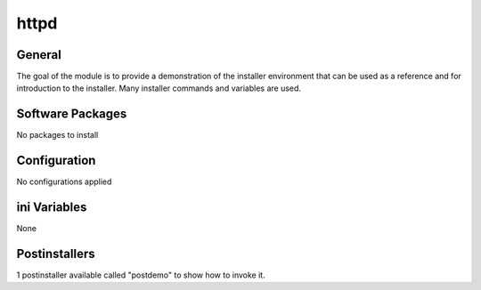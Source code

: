 httpd
######

General
*******

The goal of the module is to provide a demonstration of the installer
environment that can be used as a reference and for introduction to the
installer. Many installer commands and variables are used.

Software Packages
*****************

No packages to install

Configuration
*************

No configurations applied

ini Variables
*************

None

Postinstallers
**************

1 postinstaller available called "postdemo" to show how to invoke it.
